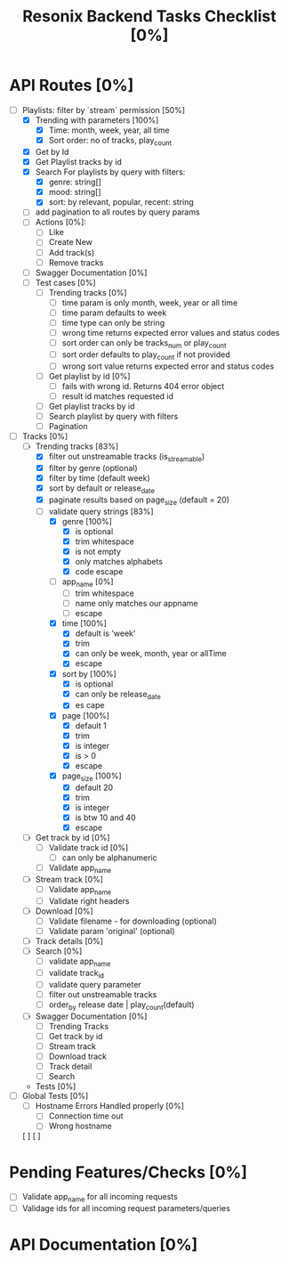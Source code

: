 #+title: Resonix Backend Tasks Checklist [0%]
* API Routes [0%]
- [-] Playlists: filter by `stream` permission [50%]
  - [X] Trending with parameters [100%]
    - [X] Time: month, week, year, all time
    - [X] Sort order: no of tracks, play_count
  - [X] Get by Id
  - [X] Get Playlist tracks by id
  - [X] Search For playlists by query with filters:
    - [X] genre: string[]
    - [X] mood: string[]
    - [X] sort: by relevant, popular, recent: string
  - [ ] add pagination to all routes by query params
  - [ ] Actions [0%]:
    - [ ] Like
    - [ ] Create New
    - [ ] Add track(s)
    - [ ] Remove tracks
  - [ ] Swagger Documentation [0%]
  - [ ] Test cases [0%]
    - [ ] Trending tracks [0%]
      - [ ] time param is only month, week, year or all time
      - [ ] time param defaults to week
      - [ ] time type can only be string
      - [ ] wrong time returns expected error values and status codes
      - [ ] sort order can only be tracks_num or play_count
      - [ ] sort order defaults to play_count if not provided
      - [ ] wrong sort value returns expected error and status codes
    - [ ] Get playlist by id [0%]
      - [ ] fails with wrong id. Returns 404 error object
      - [ ] result id matches requested id
    - [ ] Get playlist tracks by id
    - [ ] Search playlist by query with filters
    - [ ] Pagination
- [-] Tracks [0%]
  - [-] Trending tracks [83%]
    - [X] filter out unstreamable tracks (is_streamable)
    - [X] filter by genre (optional)
    - [X] filter by time (default week)
    - [X] sort by default or release_date
    - [X] paginate results based on page_size (default = 20)
    - [-] validate query strings [83%]
      - [X] genre [100%]
        - [X] is optional
        - [X] trim whitespace
        - [X] is not empty
        - [X] only matches alphabets
        - [X] code escape
      - [ ] app_name [0%]
        - [ ] trim whitespace
        - [ ] name only matches our appname
        - [ ] escape
      - [X] time [100%]
        - [X] default is 'week'
        - [X] trim
        - [X] can only be week, month, year or allTime
        - [X] escape
      - [X] sort by [100%]
        - [X] is optional
        - [X] can only be release_date
        - [X] es cape
      - [X] page [100%]
        - [X] default 1
        - [X] trim
        - [X] is integer
        - [X] is > 0
        - [X] escape
      - [X] page_size [100%]
        - [X] default 20
        - [X] trim
        - [X] is integer
        - [X] is btw 10 and 40
        - [X] escape
  - [ ] Get track by id [0%]
    - [ ] Validate track id [0%]
      - [ ] can only be alphanumeric
    - [ ] Validate app_name
  - [ ] Stream track [0%]
    - [ ] Validate app_name
    - [ ] Validate right headers
  - [ ] Download [0%]
    - [ ] Validate filename - for downloading (optional)
    - [ ] Validate param 'original' (optional)
  - [ ] Track details [0%]
  - [ ] Search [0%]
    - [ ] validate app_name
    - [ ] validate track_id
    - [ ] validate query parameter
    - [ ] filter out unstreamable tracks
    - [ ] order_by release date | play_count(default)
  - [ ] Swagger Documentation [0%]
    - [ ] Trending Tracks
    - [ ] Get track by id
    - [ ] Stream track
    - [ ] Download track
    - [ ] Track detail
    - [ ] Search
  - Tests [0%]
- [ ] Global Tests [0%]
  - [ ] Hostname Errors Handled properly [0%]
    - [ ] Connection time out
    - [ ] Wrong hostname
  [ ]
  [ ]


* Pending Features/Checks [0%]
- [ ] Validate app_name for all incoming requests
- [ ] Validage ids for all incoming request parameters/queries
* API Documentation [0%]
